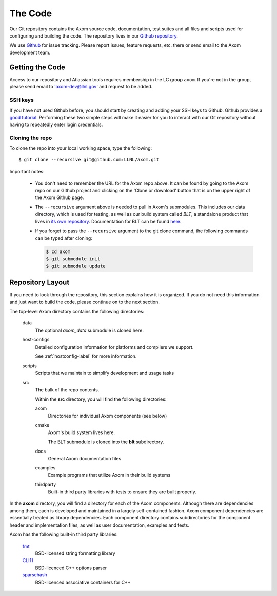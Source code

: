 .. ## Copyright (c) 2017-2021, Lawrence Livermore National Security, LLC and
.. ## other Axom Project Developers. See the top-level LICENSE file for details.
.. ##
.. ## SPDX-License-Identifier: (BSD-3-Clause)

The Code
========

Our Git repository contains the Axom source code, documentation, test
suites and all files and scripts used for configuring and building the code.
The repository lives in our
`Github repository <https://github.com/LLNL/axom>`_.

We use `Github <https://github.com/LLNL/axom/issues>`_ for
issue tracking. Please report issues, feature requests, etc. there or send
email to the Axom development team.


Getting the Code
----------------

Access to our repository and Atlassian tools requires membership in the LC
group ``axom``. If you're not in the group, please send email to
'axom-dev@llnl.gov' and request to be added.

SSH keys
^^^^^^^^

If you have not used Github before, you should start by creating and adding your SSH keys to Github. 
Github provides a `good tutorial <https://help.github.com/en/enterprise/2.18/user/github/authenticating-to-github/adding-a-new-ssh-key-to-your-github-account>`_.
Performing these two simple steps will make it easier for you to interact with 
our Git repository without having to repeatedly enter login credentials. 

Cloning the repo
^^^^^^^^^^^^^^^^

To clone the repo into your local working space, type the following::

  $ git clone --recursive git@github.com:LLNL/axom.git

Important notes:

  * You don't need to remember the URL for the Axom repo above. It can be
    found by going to the Axom repo on our Github project and
    clicking on the 'Clone or download' button that is on the upper right of the Axom Github
    page.
  * The ``--recursive`` argument above is needed to pull in Axom's submodules.
    This includes our data directory, which is used for testing, as well as our 
    build system called *BLT*, a standalone product that lives in
    `its own repository <https://github.com/llnl/blt>`_.
    Documentation for BLT can be found `here <https://llnl-blt.readthedocs.io/en/latest/>`_.
  * If you forget to pass the ``--recursive`` argument to the git clone command,
    the following commands can be typed after cloning:

    .. code:: bash

      $ cd axom
      $ git submodule init
      $ git submodule update


Repository Layout
-----------------

If you need to look through the repository, this section explains how it is
organized. If you do not need this information and just want to build the
code, please continue on to the next section.

The top-level Axom directory contains the following directories:

  data
    The optional `axom_data` submodule is cloned here.
    
  host-configs
    Detailed configuration information for platforms and compilers we support.

    See :ref:`hostconfig-label` for more information.
  scripts
    Scripts that we maintain to simplify development and usage tasks
  src
    The bulk of the repo contents.

    Within the **src** directory, you will find the following directories:

    axom
      Directories for individual Axom components (see below)
    cmake
      Axom's build system lives here.

      The BLT submodule is cloned into the **blt** subdirectory.
    docs
      General Axom documentation files
    examples
      Example programs that utilize Axom in their build systems
    thirdparty
      Built-in third party libraries with tests to ensure they are built properly.

In the **axom** directory, you will find a directory for each of the
Axom components. Although there are dependencies among them, each is
developed and maintained in a largely self-contained fashion. Axom
component dependencies are essentially treated as library dependencies.
Each component directory contains subdirectories for the component header
and implementation files, as well as user documentation, examples and tests.

Axom has the following built-in third party libraries:

  `fmt <http://fmtlib.net/latest/index.html>`_
      BSD-licensed string formatting library
  `CLI11 <https://github.com/CLIUtils/CLI11>`_
      BSD-licenced C++ options parser
  `sparsehash <https://github.com/sparsehash/sparsehash>`_
      BSD-licenced associative containers for C++
